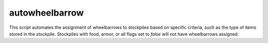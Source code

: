 autowheelbarrow
===============

.. dfhack-tool::
    :summary: Automatically manage wheelbarrows in stockpiles based on conditions.
    :tags: fort auto stockpiles

This script automates the assignment of wheelbarrows to stockpiles based on specific criteria, such as the type of items stored in the stockpile. Stockpiles with food, armor, or all flags set to `false` will not have wheelbarrows assigned.

